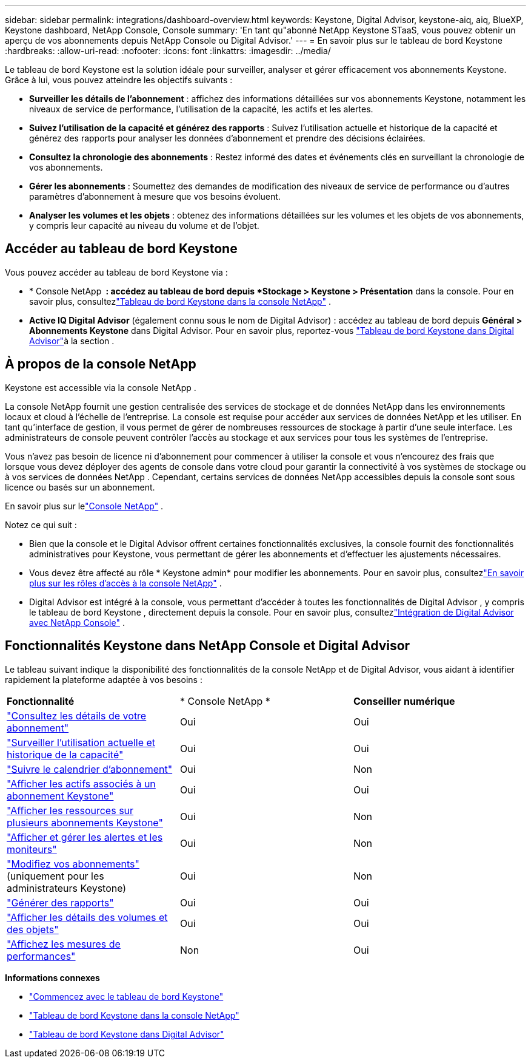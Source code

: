 ---
sidebar: sidebar 
permalink: integrations/dashboard-overview.html 
keywords: Keystone, Digital Advisor, keystone-aiq, aiq, BlueXP, Keystone dashboard, NetApp Console, Console 
summary: 'En tant qu"abonné NetApp Keystone STaaS, vous pouvez obtenir un aperçu de vos abonnements depuis NetApp Console ou Digital Advisor.' 
---
= En savoir plus sur le tableau de bord Keystone
:hardbreaks:
:allow-uri-read: 
:nofooter: 
:icons: font
:linkattrs: 
:imagesdir: ../media/


[role="lead"]
Le tableau de bord Keystone est la solution idéale pour surveiller, analyser et gérer efficacement vos abonnements Keystone. Grâce à lui, vous pouvez atteindre les objectifs suivants :

* *Surveiller les détails de l'abonnement* : affichez des informations détaillées sur vos abonnements Keystone, notamment les niveaux de service de performance, l'utilisation de la capacité, les actifs et les alertes.
* *Suivez l'utilisation de la capacité et générez des rapports* : Suivez l'utilisation actuelle et historique de la capacité et générez des rapports pour analyser les données d'abonnement et prendre des décisions éclairées.
* *Consultez la chronologie des abonnements* : Restez informé des dates et événements clés en surveillant la chronologie de vos abonnements.
* *Gérer les abonnements* : Soumettez des demandes de modification des niveaux de service de performance ou d'autres paramètres d'abonnement à mesure que vos besoins évoluent.
* *Analyser les volumes et les objets* : obtenez des informations détaillées sur les volumes et les objets de vos abonnements, y compris leur capacité au niveau du volume et de l'objet.




== Accéder au tableau de bord Keystone

Vous pouvez accéder au tableau de bord Keystone via :

* * Console NetApp * : accédez au tableau de bord depuis *Stockage > Keystone > Présentation* dans la console. Pour en savoir plus, consultezlink:../integrations/keystone-console.html["Tableau de bord Keystone dans la console NetApp"^] .
* *Active IQ Digital Advisor* (également connu sous le nom de Digital Advisor) : accédez au tableau de bord depuis *Général > Abonnements Keystone* dans Digital Advisor. Pour en savoir plus, reportez-vous link:../integrations/keystone-aiq.html["Tableau de bord Keystone dans Digital Advisor"^]à la section .




== À propos de la console NetApp

Keystone est accessible via la console NetApp .

La console NetApp fournit une gestion centralisée des services de stockage et de données NetApp dans les environnements locaux et cloud à l'échelle de l'entreprise. La console est requise pour accéder aux services de données NetApp et les utiliser. En tant qu'interface de gestion, il vous permet de gérer de nombreuses ressources de stockage à partir d'une seule interface. Les administrateurs de console peuvent contrôler l’accès au stockage et aux services pour tous les systèmes de l’entreprise.

Vous n’avez pas besoin de licence ni d’abonnement pour commencer à utiliser la console et vous n’encourez des frais que lorsque vous devez déployer des agents de console dans votre cloud pour garantir la connectivité à vos systèmes de stockage ou à vos services de données NetApp . Cependant, certains services de données NetApp accessibles depuis la console sont sous licence ou basés sur un abonnement.

En savoir plus sur lelink:https://docs.netapp.com/us-en/bluexp-setup-admin/concept-overview.html["Console NetApp"^] .

Notez ce qui suit :

* Bien que la console et le Digital Advisor offrent certaines fonctionnalités exclusives, la console fournit des fonctionnalités administratives pour Keystone, vous permettant de gérer les abonnements et d'effectuer les ajustements nécessaires.
* Vous devez être affecté au rôle * Keystone admin* pour modifier les abonnements. Pour en savoir plus, consultezlink:https://docs.netapp.com/console-setup-admin/reference-iam-predefined-roles.html["En savoir plus sur les rôles d'accès à la console NetApp"^] .
* Digital Advisor est intégré à la console, vous permettant d'accéder à toutes les fonctionnalités de Digital Advisor , y compris le tableau de bord Keystone , directement depuis la console. Pour en savoir plus, consultezlink:https://docs.netapp.com/us-en/active-iq/digital-advisor-integration-with-console.html#netapp-console["Intégration de Digital Advisor avec NetApp Console"^] .




== Fonctionnalités Keystone dans NetApp Console et Digital Advisor

Le tableau suivant indique la disponibilité des fonctionnalités de la console NetApp et de Digital Advisor, vous aidant à identifier rapidement la plateforme adaptée à vos besoins :

|===


| *Fonctionnalité* | * Console NetApp * | *Conseiller numérique* 


 a| 
link:../integrations/subscriptions-tab.html["Consultez les détails de votre abonnement"]
| Oui | Oui 


 a| 
link:../integrations/current-usage-tab.html["Surveiller l'utilisation actuelle et historique de la capacité"]
| Oui | Oui 


 a| 
link:../integrations/subscription-timeline.html["Suivre le calendrier d'abonnement"]
| Oui | Non 


 a| 
link:../integrations/assets-tab.html["Afficher les actifs associés à un abonnement Keystone"]
| Oui | Oui 


| link:../integrations/assets.html["Afficher les ressources sur plusieurs abonnements Keystone"] | Oui | Non 


 a| 
link:../integrations/monitoring-alerts.html["Afficher et gérer les alertes et les moniteurs"]
| Oui | Non 


 a| 
link:../integrations/modify-subscription.html["Modifiez vos abonnements"] (uniquement pour les administrateurs Keystone)
| Oui | Non 


 a| 
link:../integrations/options.html#generate-reports-from-console-or-digital-advisor["Générer des rapports"]
| Oui | Oui 


 a| 
link:../integrations/volumes-objects-tab.html["Afficher les détails des volumes et des objets"]
| Oui | Oui 


 a| 
link:../integrations/performance-tab.html["Affichez les mesures de performances"]
| Non | Oui 
|===
*Informations connexes*

* link:../integrations/dashboard-access.html["Commencez avec le tableau de bord Keystone"]
* link:../integrations/keystone-console.html["Tableau de bord Keystone dans la console NetApp"]
* link:..//integrations/keystone-aiq.html["Tableau de bord Keystone dans Digital Advisor"]

